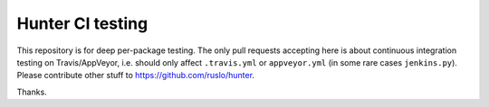 Hunter CI testing
=================

This repository is for deep per-package testing.
The only pull requests accepting here is about continuous integration testing on Travis/AppVeyor, i.e. should only affect ``.travis.yml`` or ``appveyor.yml`` (in some rare cases ``jenkins.py``). Please contribute other stuff to https://github.com/ruslo/hunter.

Thanks.
